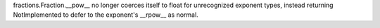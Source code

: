 fractions.Fraction.__pow__ no longer coerces itself to float for unrecognized exponent types, instead returning NotImplemented to defer to the exponent's __rpow__ as normal.
